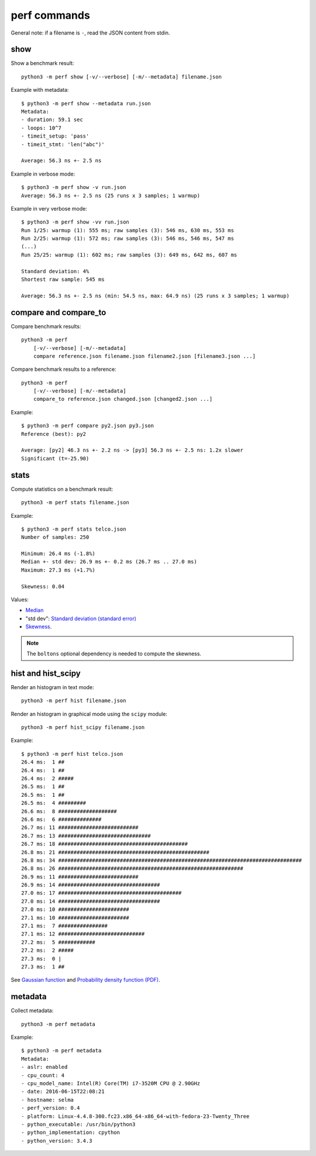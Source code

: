 perf commands
=============

General note: if a filename is ``-``, read the JSON content from stdin.

show
----

Show a benchmark result::

    python3 -m perf show [-v/--verbose] [-m/--metadata] filename.json

Example with metadata::

    $ python3 -m perf show --metadata run.json
    Metadata:
    - duration: 59.1 sec
    - loops: 10^7
    - timeit_setup: 'pass'
    - timeit_stmt: 'len("abc")'

    Average: 56.3 ns +- 2.5 ns

Example in verbose mode::

    $ python3 -m perf show -v run.json
    Average: 56.3 ns +- 2.5 ns (25 runs x 3 samples; 1 warmup)

Example in very verbose mode::

    $ python3 -m perf show -vv run.json
    Run 1/25: warmup (1): 555 ms; raw samples (3): 546 ms, 630 ms, 553 ms
    Run 2/25: warmup (1): 572 ms; raw samples (3): 546 ms, 546 ms, 547 ms
    (...)
    Run 25/25: warmup (1): 602 ms; raw samples (3): 649 ms, 642 ms, 607 ms

    Standard deviation: 4%
    Shortest raw sample: 545 ms

    Average: 56.3 ns +- 2.5 ns (min: 54.5 ns, max: 64.9 ns) (25 runs x 3 samples; 1 warmup)


compare and compare_to
----------------------

Compare benchmark results::

    python3 -m perf
        [-v/--verbose] [-m/--metadata]
        compare reference.json filename.json filename2.json [filename3.json ...]

Compare benchmark results to a reference::

    python3 -m perf
        [-v/--verbose] [-m/--metadata]
        compare_to reference.json changed.json [changed2.json ...]

Example::

    $ python3 -m perf compare py2.json py3.json
    Reference (best): py2

    Average: [py2] 46.3 ns +- 2.2 ns -> [py3] 56.3 ns +- 2.5 ns: 1.2x slower
    Significant (t=-25.90)


stats
-----

Compute statistics on a benchmark result::

    python3 -m perf stats filename.json

Example::

    $ python3 -m perf stats telco.json
    Number of samples: 250

    Minimum: 26.4 ms (-1.8%)
    Median +- std dev: 26.9 ms +- 0.2 ms (26.7 ms .. 27.0 ms)
    Maximum: 27.3 ms (+1.7%)

    Skewness: 0.04

Values:

* `Median <https://en.wikipedia.org/wiki/Median>`_
* "std dev": `Standard deviation (standard error)
  <https://en.wikipedia.org/wiki/Standard_error>`_
* `Skewness <https://en.wikipedia.org/wiki/Skewness>`_.

.. note::
   The ``boltons`` optional dependency is needed to compute the skewness.


.. _hist_cmd:

hist and hist_scipy
-------------------

Render an histogram in text mode::

    python3 -m perf hist filename.json

Render an histogram in graphical mode using the ``scipy`` module::

    python3 -m perf hist_scipy filename.json

Example::

    $ python3 -m perf hist telco.json
    26.4 ms:  1 ##
    26.4 ms:  1 ##
    26.4 ms:  2 #####
    26.5 ms:  1 ##
    26.5 ms:  1 ##
    26.5 ms:  4 #########
    26.6 ms:  8 ###################
    26.6 ms:  6 ##############
    26.7 ms: 11 ##########################
    26.7 ms: 13 ##############################
    26.7 ms: 18 ##########################################
    26.8 ms: 21 #################################################
    26.8 ms: 34 ###############################################################################
    26.8 ms: 26 ############################################################
    26.9 ms: 11 ##########################
    26.9 ms: 14 #################################
    27.0 ms: 17 ########################################
    27.0 ms: 14 #################################
    27.0 ms: 10 #######################
    27.1 ms: 10 #######################
    27.1 ms:  7 ################
    27.1 ms: 12 ############################
    27.2 ms:  5 ############
    27.2 ms:  2 #####
    27.3 ms:  0 |
    27.3 ms:  1 ##

See `Gaussian function <https://en.wikipedia.org/wiki/Gaussian_function>`_ and
`Probability density function (PDF)
<https://en.wikipedia.org/wiki/Probability_density_function>`_.


metadata
--------

Collect metadata::

    python3 -m perf metadata

Example::

    $ python3 -m perf metadata
    Metadata:
    - aslr: enabled
    - cpu_count: 4
    - cpu_model_name: Intel(R) Core(TM) i7-3520M CPU @ 2.90GHz
    - date: 2016-06-15T22:08:21
    - hostname: selma
    - perf_version: 0.4
    - platform: Linux-4.4.8-300.fc23.x86_64-x86_64-with-fedora-23-Twenty_Three
    - python_executable: /usr/bin/python3
    - python_implementation: cpython
    - python_version: 3.4.3
